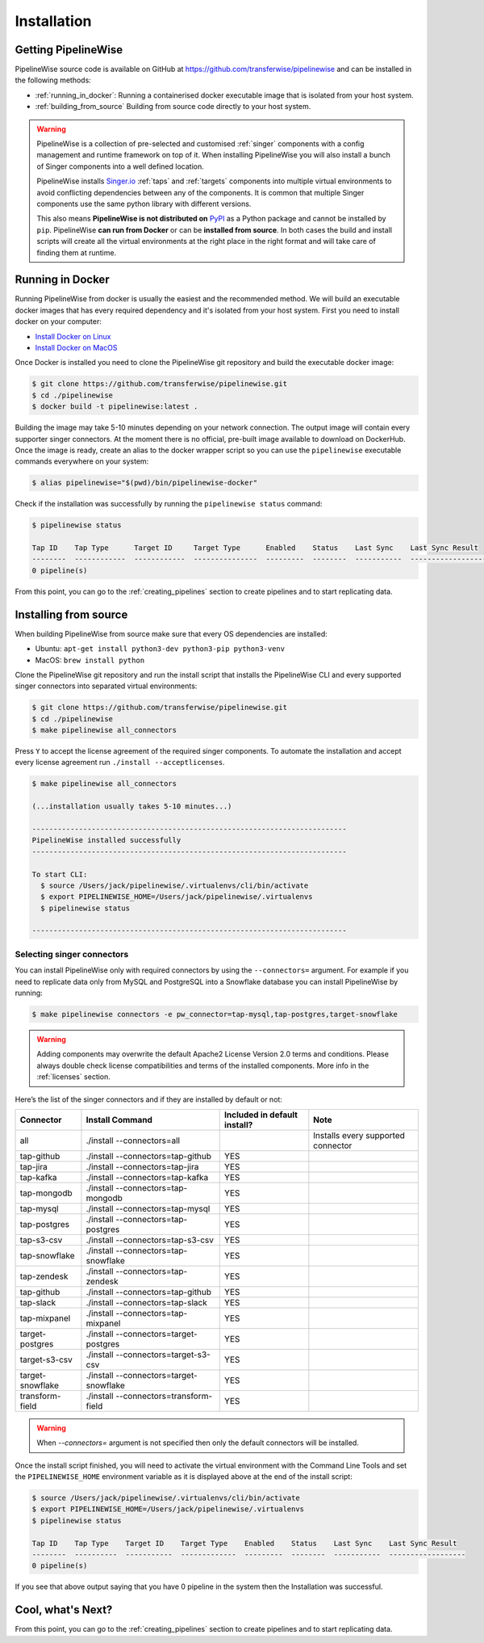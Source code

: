 
.. _installation_guide:
.. _intro_installation_guide:

Installation
============

Getting PipelineWise
--------------------

PipelineWise source code is available on GitHub at https://github.com/transferwise/pipelinewise
and can be installed in the following methods:

* :ref:`running_in_docker`: Running a containerised docker executable image
  that is isolated from your host system.

* :ref:`building_from_source` Building from source code directly to your host system.

.. warning::

    PipelineWise is a collection of pre-selected and customised :ref:`singer` components
    with a config management and runtime framework on top of it. When installing PipelineWise
    you will also install a bunch of Singer components into a well defined location.

    PipelineWise installs `Singer.io <https://www.singer.io/>`_  :ref:`taps` and :ref:`targets`
    components into multiple virtual environments to avoid conflicting dependencies between
    any of the components. It is common that multiple Singer components use the same python
    library with different versions.

    This also means **PipelineWise is not distributed on** `PyPI <https://pypi.org//>`_ as a Python package
    and cannot be installed by ``pip``. PipelineWise **can run from Docker** or can be
    **installed from source**. In both cases the build and install scripts will create all the
    virtual environments at the right place in the right format and will take care of finding them
    at runtime.


.. _running_in_docker:

Running in Docker
-----------------

Running PipelineWise from docker is usually the easiest and the recommended method. We will
build an executable docker images that has every required dependency and it's isolated from
your host system. First you need to install docker on your computer:

* `Install Docker on Linux <https://runnable.com/docker/install-docker-on-linux>`_

* `Install Docker on MacOS <https://runnable.com/docker/install-docker-on-macos>`_

Once Docker is installed you need to clone the PipelineWise git repository and build the
executable docker image:

.. code-block:: bash

    $ git clone https://github.com/transferwise/pipelinewise.git
    $ cd ./pipelinewise
    $ docker build -t pipelinewise:latest .


Building the image may take 5-10 minutes depending on your network connection. The output image will
contain every supporter singer connectors. At the moment there is no official, pre-built image available
to download on DockerHub. Once the image is ready, create an alias to the docker wrapper script so you can
use the ``pipelinewise`` executable commands everywhere on your system:

.. code-block:: bash

    $ alias pipelinewise="$(pwd)/bin/pipelinewise-docker"


Check if the installation was successfully by running the ``pipelinewise status`` command:

.. code-block:: bash

    $ pipelinewise status

    Tap ID    Tap Type      Target ID     Target Type      Enabled    Status    Last Sync    Last Sync Result
    --------  ------------  ------------  ---------------  ---------  --------  -----------  ------------------
    0 pipeline(s)

From this point, you can go to the :ref:`creating_pipelines` section to create pipelines and to start replicating data.


.. _building_from_source:

Installing from source
----------------------

When building PipelineWise from source make sure that every OS dependencies are installed:

* Ubuntu: ``apt-get install python3-dev python3-pip python3-venv``

* MacOS: ``brew install python``

Clone the PipelineWise git repository and run the install script that installs the
PipelineWise CLI and every supported singer connectors into separated virtual environments:

.. code-block:: bash

    $ git clone https://github.com/transferwise/pipelinewise.git
    $ cd ./pipelinewise
    $ make pipelinewise all_connectors

Press ``Y`` to accept the license agreement of the required singer components. To automate
the installation and accept every license agreement run ``./install --acceptlicenses``.

.. code-block:: bash

    $ make pipelinewise all_connectors

    (...installation usually takes 5-10 minutes...)

    --------------------------------------------------------------------------
    PipelineWise installed successfully
    --------------------------------------------------------------------------

    To start CLI:
      $ source /Users/jack/pipelinewise/.virtualenvs/cli/bin/activate
      $ export PIPELINEWISE_HOME=/Users/jack/pipelinewise/.virtualenvs
      $ pipelinewise status

    --------------------------------------------------------------------------

.. _selecting_singer_connectors:

Selecting singer connectors
'''''''''''''''''''''''''''

You can install PipelineWise only with required connectors by using the ``--connectors=`` argument. For example if you
need to replicate data only from MySQL and PostgreSQL into a Snowflake database you can install PipelineWise by
running:

.. code-block:: bash

    $ make pipelinewise connectors -e pw_connector=tap-mysql,tap-postgres,target-snowflake

.. warning::

    Adding components may overwrite the default Apache2 License Version 2.0 terms and conditions.
    Please always double check license compatibilities and terms of the installed components.
    More info in the :ref:`licenses` section.


Here’s the list of the singer connectors and if they are installed by default or not:

+----------------------------+---------------------------------------------+----------------------------------+---------------------------------------+
| **Connector**              | **Install Command**                         | **Included in default install?** | **Note**                              |
+----------------------------+---------------------------------------------+----------------------------------+---------------------------------------+
| all                        | ./install --connectors=all                  |                                  | Installs every supported connector    |
+----------------------------+---------------------------------------------+----------------------------------+---------------------------------------+
| tap-github                 | ./install --connectors=tap-github           | YES                              |                                       |
+----------------------------+---------------------------------------------+----------------------------------+---------------------------------------+
| tap-jira                   | ./install --connectors=tap-jira             | YES                              |                                       |
+----------------------------+---------------------------------------------+----------------------------------+---------------------------------------+
| tap-kafka                  | ./install --connectors=tap-kafka            | YES                              |                                       |
+----------------------------+---------------------------------------------+----------------------------------+---------------------------------------+
| tap-mongodb                | ./install --connectors=tap-mongodb          | YES                              |                                       |
+----------------------------+---------------------------------------------+----------------------------------+---------------------------------------+
| tap-mysql                  | ./install --connectors=tap-mysql            | YES                              |                                       |
+----------------------------+---------------------------------------------+----------------------------------+---------------------------------------+
| tap-postgres               | ./install --connectors=tap-postgres         | YES                              |                                       |
+----------------------------+---------------------------------------------+----------------------------------+---------------------------------------+
| tap-s3-csv                 | ./install --connectors=tap-s3-csv           | YES                              |                                       |
+----------------------------+---------------------------------------------+----------------------------------+---------------------------------------+
| tap-snowflake              | ./install --connectors=tap-snowflake        | YES                              |                                       |
+----------------------------+---------------------------------------------+----------------------------------+---------------------------------------+
| tap-zendesk                | ./install --connectors=tap-zendesk          | YES                              |                                       |
+----------------------------+---------------------------------------------+----------------------------------+---------------------------------------+
| tap-github                 | ./install --connectors=tap-github           | YES                              |                                       |
+----------------------------+---------------------------------------------+----------------------------------+---------------------------------------+
| tap-slack                  | ./install --connectors=tap-slack            | YES                              |                                       |
+----------------------------+---------------------------------------------+----------------------------------+---------------------------------------+
| tap-mixpanel               | ./install --connectors=tap-mixpanel         | YES                              |                                       |
+----------------------------+---------------------------------------------+----------------------------------+---------------------------------------+
| target-postgres            | ./install --connectors=target-postgres      | YES                              |                                       |
+----------------------------+---------------------------------------------+----------------------------------+---------------------------------------+
| target-s3-csv              | ./install --connectors=target-s3-csv        | YES                              |                                       |
+----------------------------+---------------------------------------------+----------------------------------+---------------------------------------+
| target-snowflake           | ./install --connectors=target-snowflake     | YES                              |                                       |
+----------------------------+---------------------------------------------+----------------------------------+---------------------------------------+
| transform-field            | ./install --connectors=transform-field      | YES                              |                                       |
+----------------------------+---------------------------------------------+----------------------------------+---------------------------------------+


.. warning::

    When `--connectors=` argument is not specified then only the default connectors will be installed.

Once the install script finished, you will need to activate the virtual environment
with the Command Line Tools and set the ``PIPELINEWISE_HOME`` environment variable
as it is displayed above at the end of the install script:

.. code-block:: bash

    $ source /Users/jack/pipelinewise/.virtualenvs/cli/bin/activate
    $ export PIPELINEWISE_HOME=/Users/jack/pipelinewise/.virtualenvs
    $ pipelinewise status

    Tap ID    Tap Type    Target ID    Target Type    Enabled    Status    Last Sync    Last Sync Result
    --------  ----------  -----------  -------------  ---------  --------  -----------  ------------------
    0 pipeline(s)

If you see that above output saying that you have 0 pipeline in the system then the Installation
was successful.

Cool, what's Next?
------------------

From this point, you can go to the :ref:`creating_pipelines` section to create pipelines and to start replicating data.
